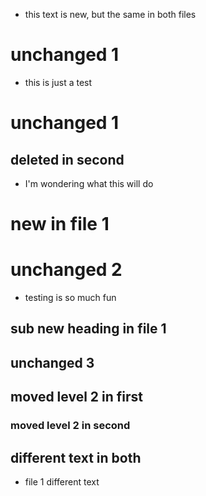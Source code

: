 - this text is new, but the same in both files
* unchanged 1
:PROPERTIES:
:ID: 100
:END:
- this is just a test
* unchanged 1
** deleted in second
- I'm wondering what this will do
* new in file 1
* unchanged 2
- testing is so much fun
** sub new heading in file 1
** unchanged 3
** moved level 2 in first
*** moved level 2 in second
** different text in both
- file 1 different text

